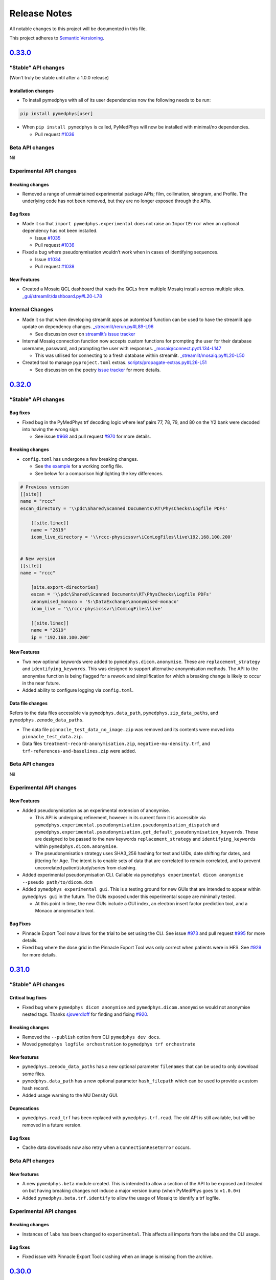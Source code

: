 .. raw:: html

   <!-- markdownlint-disable MD024 MD039 -->

Release Notes
=============

All notable changes to this project will be documented in this file.

This project adheres to `Semantic
Versioning <https://semver.org/spec/v2.0.0.html>`__.

`0.33.0 <https://github.com/pymedphys/pymedphys/compare/v0.32.0...v0.33.0>`__
-----------------------------------------------------------------------------

“Stable” API changes
~~~~~~~~~~~~~~~~~~~~

(Won’t truly be stable until after a 1.0.0 release)

Installation changes
^^^^^^^^^^^^^^^^^^^^

-  To install pymedphys with all of its user dependencies now the
   following needs to be run:

.. code:: bash

   pip install pymedphys[user]

-  When ``pip install pymedphys`` is called, PyMedPhys will now be
   installed with minimal/no dependencies.

   -  Pull request
      `#1036 <https://github.com/pymedphys/pymedphys/pull/1036>`__

Beta API changes
~~~~~~~~~~~~~~~~

Nil

Experimental API changes
~~~~~~~~~~~~~~~~~~~~~~~~

Breaking changes
^^^^^^^^^^^^^^^^

-  Removed a range of unmaintained experimental package APIs; film,
   collimation, sinogram, and Profile. The underlying code has not been
   removed, but they are no longer exposed through the APIs.

Bug fixes
^^^^^^^^^

-  Made it so that ``import pymedphys.experimental`` does not raise an
   ``ImportError`` when an optional dependency has not been installed.

   -  Issue
      `#1035 <https://github.com/pymedphys/pymedphys/issues/1035>`__
   -  Pull request
      `#1036 <https://github.com/pymedphys/pymedphys/pull/1036>`__

-  Fixed a bug where pseudonymisation wouldn’t work when in cases of
   identifying sequences.

   -  Issue
      `#1034 <https://github.com/pymedphys/pymedphys/issues/1034>`__
   -  Pull request
      `#1038 <https://github.com/pymedphys/pymedphys/pull/1038>`__

New Features
^^^^^^^^^^^^

-  Created a Mosaiq QCL dashboard that reads the QCLs from multiple
   Mosaiq installs across multiple sites.
   `\_gui/streamlit/dashboard.py#L20-L78 <https://github.com/pymedphys/pymedphys/blob/d0dbaf3d8ac15690602e3c92ab19704d450dad5a/pymedphys/_gui/streamlit/dashboard.py#L20-L78>`__

Internal Changes
~~~~~~~~~~~~~~~~

-  Made it so that when developing streamlit apps an autoreload function
   can be used to have the streamlit app update on dependency changes.
   `\_streamlit/rerun.py#L89-L96 <https://github.com/pymedphys/pymedphys/blob/d0dbaf3d8ac15690602e3c92ab19704d450dad5a/pymedphys/_streamlit/rerun.py#L89-L96>`__

   -  See discussion over on `streamlit’s issue
      tracker <https://github.com/streamlit/streamlit/issues/653#issuecomment-678954708>`__

-  Internal Mosaiq connection function now accepts custom functions for
   prompting the user for their database username, password, and
   prompting the user with responses.
   `\_mosaiq/connect.py#L134-L147 <https://github.com/pymedphys/pymedphys/blob/d0dbaf3d8ac15690602e3c92ab19704d450dad5a/pymedphys/_mosaiq/connect.py#L134-L147>`__

   -  This was utilised for connecting to a fresh database within
      streamlit.
      `\_streamlit/mosaiq.py#L20-L50 <https://github.com/pymedphys/pymedphys/blob/d0dbaf3d8ac15690602e3c92ab19704d450dad5a/pymedphys/_streamlit/mosaiq.py#L20-L50>`__

-  Created tool to manage ``pyproject.toml`` extras.
   `scripts/propagate-extras.py#L26-L51 <https://github.com/pymedphys/pymedphys/blob/d0dbaf3d8ac15690602e3c92ab19704d450dad5a/scripts/propagate-extras.py#L26-L51>`__

   -  See discussion on the poetry `issue
      tracker <https://github.com/python-poetry/poetry/issues/1644#issuecomment-688256688>`__
      for more details.

.. _section-1:

`0.32.0 <https://github.com/pymedphys/pymedphys/compare/v0.31.0...v0.32.0>`__
-----------------------------------------------------------------------------

.. _stable-api-changes-1:

“Stable” API changes
~~~~~~~~~~~~~~~~~~~~

.. _bug-fixes-1:

Bug fixes
^^^^^^^^^

-  Fixed bug in the PyMedPhys trf decoding logic where leaf pairs 77,
   78, 79, and 80 on the Y2 bank were decoded into having the wrong
   sign.

   -  See issue
      `#968 <https://github.com/pymedphys/pymedphys/issues/968>`__ and
      pull request
      `#970 <https://github.com/pymedphys/pymedphys/pull/970>`__ for
      more details.

.. _breaking-changes-1:

Breaking changes
^^^^^^^^^^^^^^^^

-  ``config.toml`` has undergone a few breaking changes.

   -  See `the
      example <https://github.com/pymedphys/pymedphys/blob/1241924d027163fccdc95750db0c984805bb83d4/site-specific/cancer-care-associates/config.toml>`__
      for a working config file.
   -  See below for a comparison highlighting the key differences.

.. code:: toml

   # Previous version
   [[site]]
   name = "rccc"
   escan_directory = '\\pdc\Shared\Scanned Documents\RT\PhysChecks\Logfile PDFs'

       [[site.linac]]
       name = "2619"
       icom_live_directory = '\\rccc-physicssvr\iComLogFiles\live\192.168.100.200'


   # New version
   [[site]]
   name = "rccc"

       [site.export-directories]
       escan = '\\pdc\Shared\Scanned Documents\RT\PhysChecks\Logfile PDFs'
       anonymised_monaco = 'S:\DataExchange\anonymised-monaco'
       icom_live = '\\rccc-physicssvr\iComLogFiles\live'

       [[site.linac]]
       name = "2619"
       ip = '192.168.100.200'

.. _new-features-1:

New Features
^^^^^^^^^^^^

-  Two new optional keywords were added to
   ``pymedphys.dicom.anonymise``. These are ``replacement_strategy`` and
   ``identifying_keywords``. This was designed to support alternative
   anonymisation methods. The API to the anonymise function is being
   flagged for a rework and simplification for which a breaking change
   is likely to occur in the near future.
-  Added ability to configure logging via ``config.toml``.

Data file changes
^^^^^^^^^^^^^^^^^

Refers to the data files accessible via ``pymedphys.data_path``,
``pymedphys.zip_data_paths``, and ``pymedphys.zenodo_data_paths``.

-  The data file ``pinnacle_test_data_no_image.zip`` was removed and its
   contents were moved into ``pinnacle_test_data.zip``.
-  Data files ``treatment-record-anonymisation.zip``,
   ``negative-mu-density.trf``, and ``trf-references-and-baselines.zip``
   were added.

.. _beta-api-changes-1:

Beta API changes
~~~~~~~~~~~~~~~~

Nil

.. _experimental-api-changes-1:

Experimental API changes
~~~~~~~~~~~~~~~~~~~~~~~~

.. _new-features-2:

New Features
^^^^^^^^^^^^

-  Added pseudonymisation as an experimental extension of anonymise.

   -  This API is undergoing refinement, however in its current form it
      is accessible via
      ``pymedphys.experimental.pseudonymisation.pseudonymisation_dispatch``
      and
      ``pymedphys.experimental.pseudonymisation.get_default_pseudonymisation_keywords``.
      These are designed to be passed to the new keywords
      ``replacement_strategy`` and ``identifying_keywords`` within
      ``pymedphys.dicom.anonymise``.
   -  The pseudonymisation strategy uses SHA3_256 hashing for text and
      UIDs, date shifting for dates, and jittering for Age. The intent
      is to enable sets of data that are correlated to remain
      correlated, and to prevent uncorrelated patient/study/series from
      clashing.

-  Added experimental pseudonymisation CLI. Callable via
   ``pymedphys experimental dicom anonymise --pseudo path/to/dicom.dcm``

-  Added ``pymedphys experimental gui``. This is a testing ground for
   new GUIs that are intended to appear within ``pymedphys gui`` in the
   future. The GUIs exposed under this experimental scope are minimally
   tested.

   -  At this point in time, the new GUIs include a GUI index, an
      electron insert factor prediction tool, and a Monaco anonymisation
      tool.

.. _bug-fixes-2:

Bug Fixes
^^^^^^^^^

-  Pinnacle Export Tool now allows for the trial to be set using the
   CLI. See issue
   `#973 <https://github.com/pymedphys/pymedphys/issues/973>`__ and pull
   request `#995 <https://github.com/pymedphys/pymedphys/pull/995>`__
   for more details.
-  Fixed bug where the dose grid in the Pinnacle Export Tool was only
   correct when patients were in HFS. See
   `#929 <https://github.com/pymedphys/pymedphys/pull/929>`__ for more
   details.

.. _section-2:

`0.31.0 <https://github.com/pymedphys/pymedphys/compare/v0.30.0...v0.31.0>`__
-----------------------------------------------------------------------------

.. _stable-api-changes-2:

“Stable” API changes
~~~~~~~~~~~~~~~~~~~~

Critical bug fixes
^^^^^^^^^^^^^^^^^^

-  Fixed bug where ``pymedphys dicom anonymise`` and
   ``pymedphys.dicom.anonymise`` would not anonymise nested tags. Thanks
   `sjswerdloff <https://github.com/sjswerdloff>`__ for finding and
   fixing `#920 <https://github.com/pymedphys/pymedphys/pull/920>`__.

.. _breaking-changes-2:

Breaking changes
^^^^^^^^^^^^^^^^

-  Removed the ``--publish`` option from CLI ``pymedphys dev docs``.
-  Moved ``pymedphys logfile orchestration`` to
   ``pymedphys trf orchestrate``

.. _new-features-3:

New features
^^^^^^^^^^^^

-  ``pymedphys.zenodo_data_paths`` has a new optional parameter
   ``filenames`` that can be used to only download some files.
-  ``pymedphys.data_path`` has a new optional parameter
   ``hash_filepath`` which can be used to provide a custom hash record.
-  Added usage warning to the MU Density GUI.

Deprecations
^^^^^^^^^^^^

-  ``pymedphys.read_trf`` has been replaced with ``pymedphys.trf.read``.
   The old API is still available, but will be removed in a future
   version.

.. _bug-fixes-3:

Bug fixes
^^^^^^^^^

-  Cache data downloads now also retry when a ``ConnectionResetError``
   occurs.

.. _beta-api-changes-2:

Beta API changes
~~~~~~~~~~~~~~~~

.. _new-features-4:

New features
^^^^^^^^^^^^

-  A new ``pymedphys.beta`` module created. This is intended to allow a
   section of the API to be exposed and iterated on but having breaking
   changes not induce a major version bump (when PyMedPhys goes to
   ``v1.0.0+``)
-  Added ``pymedphys.beta.trf.identify`` to allow the usage of Mosaiq to
   identify a trf logfile.

.. _experimental-api-changes-2:

Experimental API changes
~~~~~~~~~~~~~~~~~~~~~~~~

.. _breaking-changes-3:

Breaking changes
^^^^^^^^^^^^^^^^

-  Instances of ``labs`` has been changed to ``experimental``. This
   affects all imports from the labs and the CLI usage.

.. _bug-fixes-4:

Bug fixes
^^^^^^^^^

-  Fixed issue with Pinnacle Export Tool crashing when an image is
   missing from the archive.

.. _section-3:

`0.30.0 <https://github.com/pymedphys/pymedphys/compare/v0.29.1...v0.30.0>`__
-----------------------------------------------------------------------------

.. _breaking-changes-4:

Breaking changes
~~~~~~~~~~~~~~~~

-  Removed the proof of concept ``pymedphys bundle`` CLI as well all of
   its associated code.
-  Removed a range of unused files from the ``pymedphys.data_path`` API.
-  The previous install options ``pip install pymedphys[pytest]`` and
   ``pip install pymedphys[pylint]`` have been removed and replaced with
   ``pip install pymedphys[tests]``.

.. _new-features-5:

New Features
~~~~~~~~~~~~

-  Added a new toolbox for retrieving PTW Quickcheck measurement data
   and write it to a csv file.
   ``pymedphys labs quickcheck to-csv your.quickcheck.ip path/to/output.csv``

   -  See
      `labs/quickcheck/qcheck.py <https://github.com/pymedphys/pymedphys/blob/2d5148e2eabce3a6a4fd54e43e7dc8d4e050f5ed/pymedphys/labs/quickcheck/qcheck.py>`__

-  Added ``pymedphys dev tests`` to the CLI.

   -  Moved all of tests into the pymedphys repo itself. Now the
      automated testing suite is able to be run from a pypi install.
   -  This CLI has options such as ``--run-only-pydicom``,
      ``--run-only-slow``, and ``--run-only-pylinac`` so that upstream
      tools can run tests on this downstream project.
   -  These extra options are directly passed through to ``pytest``. To
      achieve this, made the ``pymedphys`` CLI be able to optionally
      handle arbitrary commands.

-  Made the Zenodo download tool retry up to four times should the
   download fail.
-  Added DICOM helpers functionality and updated the Mosaiq helpers as a
   part of the UTHSCSA TPS/OIS comparison project. Not yet exposed as
   part of the API. See
   `\_mosaiq/helpers.py#L353-L482 <https://github.com/pymedphys/pymedphys/blob/2d5148e2eabce3a6a4fd54e43e7dc8d4e050f5ed/pymedphys/_mosaiq/helpers.py#L353-L482>`__
-  Added more debugging strings to the iCOM CLI. See these outputs by
   running
   ``pymedphys --debug icom listen external.nss.ip.address your/output/directory``

   -  These were added to support remotely debugging the iCOM listen
      software. To see the conversation around debugging that tool see
      the `PyMedPhys forum
      discussion <https://groups.google.com/forum/#!topic/pymedphys/2LczVpmc_Ak>`__

-  Format of MU in logging display now rounded to one decimal.

Dependency changes
~~~~~~~~~~~~~~~~~~

-  Now depending on ``pylibjpeg-libjpeg`` in order to decode
   lossless-jpeg files.
-  ``m2r`` is no longer used to build the docs.
-  No longer using ``tox`` for tests.

.. _bug-fixes-5:

Bug fixes
~~~~~~~~~

-  Fixed an issue where the iCOM listener could not handle Machine IDs
   that were not entirely an integer.

   -  See
      `\_icom/mappings.py#L6 <https://github.com/pymedphys/pymedphys/blob/2d5148e2eabce3a6a4fd54e43e7dc8d4e050f5ed/pymedphys/_icom/mappings.py#L6>`__
      for changes.
   -  See the `PyMedPhys forum
      discussion <https://groups.google.com/d/msg/pymedphys/2LczVpmc_Ak/c5nUeUfQAQAJ>`__
      for details.

-  Fixed a case where on some Windows environments
   ``pymedphys dev docs`` would not run.
-  Fixed a case where on some Windows environments ``pymedphys gui``
   would not run.
-  Fixed issue where the ``pymedphys logfile orchestration`` CLI would
   not be able to create an ``index.json``, or a range of the needed
   directories on its first run.

   -  See the `PyMedPhys forum
      discussion <https://groups.google.com/d/msg/pymedphys/2LczVpmc_Ak/5mFZig1cAgAJ>`__
      for more details.

Documentation updates
~~~~~~~~~~~~~~~~~~~~~

-  Fixed an issue where the displayed CSV files for configuring
   ``pymedphys logfile orchestration`` would actually cause an error due
   to excess spaces used for display purposes.

   -  See the `PyMedPhys forum
      discussion <https://groups.google.com/d/msg/pymedphys/2LczVpmc_Ak/m41v_LVRAgAJ>`__
      for more details.

Development changes
~~~~~~~~~~~~~~~~~~~

-  Removed any file that was larger than 300 kB from the git history
   bring down clone times to a manageable state.

   -  The ``pre-commit`` tool now does not allow commits greater than
      300 kB.
   -  All testing files that were larger than 300 kB have been moved to
      Zenodo.

-  All tests have been moved from ``/tests`` into ``/pymedphys/tests``,
   running these tests can now be undergone by calling
   ``pymedphys dev tests``

   -  No longer using ``tox``.

.. _section-4:

`0.29.1 <https://github.com/pymedphys/pymedphys/compare/v0.29.0...v0.29.1>`__
-----------------------------------------------------------------------------

.. _bug-fixes-6:

Bug fixes
~~~~~~~~~

-  Fix issue in some Windows environments where running
   ``pymedphys gui`` would not find the streamlit installation.
   `\_gui/init.py <https://github.com/pymedphys/pymedphys/blob/03ba546b603edcbaf7b2b33c6367146a95142d0d/pymedphys/_gui/__init__.py#L43>`__

.. _section-5:

`0.29.0 <https://github.com/pymedphys/pymedphys/compare/v0.28.0...v0.29.0>`__
-----------------------------------------------------------------------------

.. _breaking-changes-5:

Breaking changes
~~~~~~~~~~~~~~~~

-  Changed the ``patient_directories`` icom parameter to accept a list
   of paths instead of a single path within the pymedphys
   ``config.toml``.
   `config.toml#L67-L72 <https://github.com/pymedphys/pymedphys/blob/7a08a94185f94b1f7df304de8bd0274f0f1fcbc9/examples/site-specific/cancer-care-associates/config.toml#L67-L72>`__
-  Changed ``pymedphys gui`` iCOM path resolution logic to instead
   search over a list of paths instead of just one path as before.
   `mudensity-compare.py#L668-L670 <https://github.com/pymedphys/pymedphys/blob/7a08a94185f94b1f7df304de8bd0274f0f1fcbc9/pymedphys/_gui/streamlit/mudensity-compare.py#L668-L670>`__

.. _section-6:

`0.28.0 <https://github.com/pymedphys/pymedphys/compare/v0.27.0...v0.28.0>`__
-----------------------------------------------------------------------------

Overview
~~~~~~~~

This release primarily focused on changes regarding the iCOM listener
and the PyMedPhys GUI that utilises these iCOM records.

.. _breaking-changes-6:

Breaking changes
~~~~~~~~~~~~~~~~

-  Removed the ``pymedphys icom archive`` CLI command, this archiving is
   now built directly into the listener itself.

.. _new-features-6:

New Features
~~~~~~~~~~~~

-  The ``pymedphys icom listener`` CLI command now will collect the icom
   stream into beam delivery batches and index them by patient name.
   This functionality used to be undergone within the
   ``pymedphys icom archive`` CLI, but this functionality has now been
   merged into the listener.
   `listener.py#L79 <https://github.com/pymedphys/pymedphys/blob/d40a5ed238b2035bac00da1cb623c7f496ed0950/pymedphys/_icom/listener.py#L79>`__
-  Should an error occur within ``pymedphys icom listener`` CLI it will
   now pause for 15 minutes and then reattempt a connection.
-  Add in extra sanity checks within the iCOM patient indexing tooling.
-  Added a ``--debug`` and ``--verbose`` flag to the PyMedPhys CLI which
   allows users to set the logging level. These logging levels are
   currently only utilised within the ``pymedphys icom listen`` CLI.
   `cli/main.py#L51-L70 <https://github.com/pymedphys/pymedphys/blob/9c7c7e3c2d7fb49d30b418dca2fa28e6982ff97e/pymedphys/cli/main.py#L51-L70>`__

.. _bug-fixes-7:

Bug fixes
~~~~~~~~~

-  Reduced the buffer size of the iCOM listener.
   `listener.py#L9 <https://github.com/pymedphys/pymedphys/blob/d40a5ed238b2035bac00da1cb623c7f496ed0950/pymedphys/_icom/listener.py#L9>`__
-  If either the listener is turned off and then on again, or it is
   interrupted the next time an iCOM stream socket is opened the Linac
   appears to send a larger batch containing prior irradiations. The
   listener code was adjusted to handle these extra bursts.
   `listener.py#L57-L83 <https://github.com/pymedphys/pymedphys/blob/d40a5ed238b2035bac00da1cb623c7f496ed0950/pymedphys/_icom/listener.py#L57-L83>`__
-  Made PyMedPhys GUI skip name formatting attempt if the original
   patient name format was not as expected.
   `mudensity-compare.py#L733-L738 <https://github.com/pymedphys/pymedphys/blob/d40a5ed238b2035bac00da1cb623c7f496ed0950/pymedphys/_gui/streamlit/mudensity-compare.py#L733-L738>`__

.. _section-7:

`0.27.0 <https://github.com/pymedphys/pymedphys/compare/v0.26.0...v0.27.0>`__
-----------------------------------------------------------------------------

.. _new-features-7:

New Features
~~~~~~~~~~~~

-  Added an optional ``--structures`` flag to
   ``pymedphys dicom merge-contours``. This allows you to only compute
   the merge for those structures named.

.. _section-8:

`0.26.0 <https://github.com/pymedphys/pymedphys/compare/v0.25.1...v0.26.0>`__
-----------------------------------------------------------------------------

.. _new-features-8:

New Features
~~~~~~~~~~~~

-  Created a function to merge overlapping contours that have the same
   name within a DICOM structure file.

   -  Underlying function –
      https://github.com/pymedphys/pymedphys/blob/8b9284a8bc9a948646c9d8c0723d9959c61ae089/pymedphys/_dicom/structure/merge.py#L172-L200
   -  API exposure –
      https://github.com/pymedphys/pymedphys/blob/8b9284a8bc9a948646c9d8c0723d9959c61ae089/pymedphys/dicom.py#L13

-  Exposed the above command as a part of the CLI. It is runnable with
   ``pymedphys dicom merge-contours``

   -  CLI exposure –
      https://github.com/pymedphys/pymedphys/blob/8b9284a8bc9a948646c9d8c0723d9959c61ae089/pymedphys/cli/dicom.py#L42-L50

.. _section-9:

`0.25.1 <https://github.com/pymedphys/pymedphys/compare/v0.25.0...v0.25.1>`__
-----------------------------------------------------------------------------

.. _dependency-changes-1:

Dependency Changes
~~~~~~~~~~~~~~~~~~

-  Now included ``psutil`` as an optional dependency.

Quality of life improvements
~~~~~~~~~~~~~~~~~~~~~~~~~~~~

-  Now raises a descriptive error when a DICOM RT plan file’s control
   point is missing a cumulative meterset weight.
   https://github.com/pymedphys/pymedphys/blob/dfd418a6dd1b8b57ba6bbfd27a498596477ceb6f/pymedphys/_dicom/delivery/core.py#L180-L196
-  When running ``pymedphys gui`` for the first time, no longer does
   ``streamlit`` request credentials.
   https://github.com/pymedphys/pymedphys/blob/dfd418a6dd1b8b57ba6bbfd27a498596477ceb6f/pymedphys/_gui/__init__.py#L24-L36

.. _development-changes-1:

Development changes
~~~~~~~~~~~~~~~~~~~

-  Implemented Cypress GUI testing infrastructure into the CI workflow.
   See details at https://dashboard.cypress.io/projects/tgt8f6/runs.

   -  Tests –
      https://github.com/pymedphys/pymedphys/blob/dfd418a6dd1b8b57ba6bbfd27a498596477ceb6f/tests/e2e/cypress/integration/streamlit/mudensity-compare.js
   -  CI config –
      https://github.com/pymedphys/pymedphys/blob/dfd418a6dd1b8b57ba6bbfd27a498596477ceb6f/.github/workflows/cypress.yml

.. _section-10:

`0.25.0 <https://github.com/pymedphys/pymedphys/compare/v0.24.3...v0.25.0>`__
-----------------------------------------------------------------------------

.. _new-features-9:

New Features
~~~~~~~~~~~~

-  Created the command line tool ``pymedphys gui`` which boots the GUI
   for PyMedPhys within your browser. GUI at this stage is quite
   minimal.
-  Created a tool to handle a PyMedPhys config file, by default stored
   within ``~/.pymedphys/.config.toml``. That config file can have a
   ``redirect`` field to allow configuration to be stored in a different
   location such as within a git repo, or a network drive.
-  ``pymedphys.zip_data_paths`` now has a new optional parameter
   ``extract_directory``. When this parameter is passed the contents of
   the zip downloaded zip data will be extracted to the provided
   directory. For example now the following is possible:

.. code:: python

   import pathlib

   import pymedphys

   CWD = pathlib.Path.cwd()
   pymedphys.zip_data_paths("mu-density-gui-e2e-data.zip", extract_directory=CWD)

-  ``pymedphys.Delivery.from_dicom()`` now supports step and shoot and
   3DCRT DICOM plan files.
-  Work on ``pymedphys.Delivery.from_monaco()`` was undergone with an
   attempt to support step and shoot plans. This work was preliminary.
-  Created a utility to pretty print patient names
-  Added ground work for e2e testing of ``pymedphys gui`` with the
   cypress tool.

.. _section-11:

`0.24.3 <https://github.com/pymedphys/pymedphys/compare/v0.24.2...v0.24.3>`__
-----------------------------------------------------------------------------

.. _bug-fixes-8:

Bug Fixes
~~~~~~~~~

-  Within the bundle created by ``pymedphys bundle`` fixed a bug where
   the streamlit server will not start due stdout not flushing.

.. _section-12:

`0.24.2 <https://github.com/pymedphys/pymedphys/compare/v0.24.1...v0.24.2>`__
-----------------------------------------------------------------------------

.. _bug-fixes-9:

Bug Fixes
~~~~~~~~~

-  Within the bundle created by ``pymedphys bundle`` fixed a bug where
   sometimes the streamlit server would not start should a stdout race
   condition occur.

.. _section-13:

`0.24.1 <https://github.com/pymedphys/pymedphys/compare/v0.24.0...v0.24.1>`__
-----------------------------------------------------------------------------

.. _bug-fixes-10:

Bug Fixes
~~~~~~~~~

-  Include ``matplotlib`` within ``streamlit`` bundle. Streamlit
   requires this but has not labeled it as a dependency.
-  Call ``yarn`` from ``os.system``, for some reason on Windows
   ``subprocess.check_call`` could not find ``yarn`` on the path,
   although on Linux this worked fine.

.. _section-14:

`0.24.0 <https://github.com/pymedphys/pymedphys/compare/v0.23.0...v0.24.0>`__
-----------------------------------------------------------------------------

.. _breaking-changes-7:

Breaking Changes
~~~~~~~~~~~~~~~~

-  If ``pymedphys.mosaiq.connect`` is passed a list of length one, it
   will now return a cursor within a list of length 1 instead of just
   returning a cursor by itself.

.. _new-features-10:

New Features
~~~~~~~~~~~~

-  Added a ``pymedphys bundle`` cli function which creates an electron
   streamlit installation bundle.
-  Added the ‘all’ fractions option to ``Delivery.from_dicom`` which can
   be used as
   ``pymedphys.Delivery.from_dicom(dicom_file, fraction_number='all')``
-  Made the iCOM patient archiving only save the data if MU was
   delivered.
-  Added wlutz mock image generation functions
-  Handle more Monaco ``tel.1`` cases within ``Delivery.from_monaco``
-  ``get_patient_name`` added to ``pymedphys._mosaiq.helpers``

Algorithm Adjustments
~~~~~~~~~~~~~~~~~~~~~

-  Wlutz bb finding cost function adjusted

   -  Note, wlutz algorithm still not ready for the prime time

.. _section-15:

`0.23.0 <https://github.com/pymedphys/pymedphys/compare/v0.22.0...v0.23.0>`__
-----------------------------------------------------------------------------

.. _breaking-changes-8:

Breaking Changes
~~~~~~~~~~~~~~~~

-  Removed ``jupyter``, ``bundle``, and ``app`` sub commands from the
   CLI.
-  Removed the ``gui`` and ``jupyter`` optional extra installation
   commands.
-  In order to support Python 3.8, the ``pymssql`` dependency needed to
   be removed for that Python version. All tools that make SQL calls to
   Mosaiq will not currently work on Python 3.8.

.. _new-features-11:

New Features
~~~~~~~~~~~~

-  PyMedPhys now is able to be installed on Python 3.8.

.. _dependency-changes-2:

Dependency Changes
~~~~~~~~~~~~~~~~~~

-  No longer depend upon ``pymssql`` for Python 3.8.

.. _bug-fixes-11:

Bug Fixes
~~~~~~~~~

-  Fix ``pymedphys._monaco`` package path.
-  Fixed issue where the following header adjustment DICOM CLI tools may
   not work with ``pydicom==1.4.2``. See
   https://github.com/pymedphys/pymedphys/pull/747 and
   https://github.com/pymedphys/pymedphys/pull/748.

   -  ``pymedphys dicom adjust-machine-name``
   -  ``pymedphys dicom adjust-RED``
   -  ``pymedphys dicom adjust-RED-by-structure-name``

.. _section-16:

`0.22.0 <https://github.com/pymedphys/pymedphys/compare/v0.21.0...v0.22.0>`__
-----------------------------------------------------------------------------

.. _new-features-12:

New Features
~~~~~~~~~~~~

-  Implemented ``from_icom`` method on the ``pymedphys.Delivery``
   object. This was to support calculating an MU Density from an iCOM
   stream.

   -  See https://github.com/pymedphys/pymedphys/pull/733

.. _section-17:

`0.21.0 <https://github.com/pymedphys/pymedphys/compare/v0.20.0...v0.21.0>`__
-----------------------------------------------------------------------------

.. _dependency-changes-3:

Dependency Changes
~~~~~~~~~~~~~~~~~~

-  Once again made ``shapely`` a default dependency with the aim to make
   installation be “batteries included”.

   -  ``Shapely`` now ships wheels for Windows. This means ``shapely``
      will install normally with pip. See
      https://github.com/Toblerity/Shapely/issues/815#issuecomment-579945334

-  Pinned ``pydicom`` due to a currently unknown issue with a new
   version breaking a ``pymedphys`` test.

.. _section-18:

`0.20.0 <https://github.com/pymedphys/pymedphys/compare/v0.19.0...v0.20.0>`__
-----------------------------------------------------------------------------

.. _new-features-13:

New Features
~~~~~~~~~~~~

-  Expose some portions of the Winston Lutz API.
-  Add iCom listener CLI.

.. _section-19:

`0.19.0 <https://github.com/pymedphys/pymedphys/compare/v0.18.0...v0.19.0>`__
-----------------------------------------------------------------------------

.. _breaking-changes-9:

Breaking Changes
~~~~~~~~~~~~~~~~

-  Made shapely an optional dependency once more. No longer depending on
   ``shapely-helper``.

   -  Shapely can be installed by running
      ``pip install pymedphys[difficult]==0.19.0``
   -  This fixes an issue where ``pip`` refuses to install due to the
      ``shapely-helper`` workaround.

.. _section-20:

`0.18.0 <https://github.com/pymedphys/pymedphys/compare/v0.17.1...v0.18.0>`__
-----------------------------------------------------------------------------

.. _breaking-changes-10:

Breaking Changes
~~~~~~~~~~~~~~~~

-  Removed the optional extras tags of ``library``, ``labs``, and
   ``difficult``. All of these now install by default. For example
   PyMedPhys can no longer be installed with
   ``pip install pymedphys[library]``.

.. _quality-of-life-improvements-1:

Quality of life improvements
~~~~~~~~~~~~~~~~~~~~~~~~~~~~

-  Installation of PyMedPhys has been reverted to including all of its
   primary dependencies. This was done to make the default install less
   confusing. Nevertheless, these dependencies are mostly optional and
   if you wish you can install with ``pip install pymedphys --no-deps``
   to have a minimal installation.
-  Made a ``shapely-helpers`` package which automatically handles
   installation of ``shapely`` on Windows. PyMedPhys now depends on
   ``shapely-helpers`` instead of ``shapely``.

.. _section-21:

`0.17.1 <https://github.com/pymedphys/pymedphys/compare/v0.17.0...v0.17.1>`__
-----------------------------------------------------------------------------

.. _quality-of-life-improvements-2:

Quality of life improvements
~~~~~~~~~~~~~~~~~~~~~~~~~~~~

-  Made wlutz determination less fussy.

.. _section-22:

`0.17.0 <https://github.com/pymedphys/pymedphys/compare/v0.16.3...v0.17.0>`__
-----------------------------------------------------------------------------

.. _new-features-14:

New Features
~~~~~~~~~~~~

-  Initial alpha release of an experimental JupyterLab application
   bundler. Run with ``pymedphys bundle`` in a directory that contains a
   ``notebooks`` dir and a ``requirements.txt`` file.

.. _section-23:

`0.16.3 <https://github.com/pymedphys/pymedphys/compare/v0.16.2...v0.16.3>`__
-----------------------------------------------------------------------------

.. _bug-fixes-12:

Bug Fixes
~~~~~~~~~

-  Gracefully reject ipython inspection for optional modules by
   returning ``None`` for ‘**file**’ attribute requests for modules that
   are not currently installed.

.. _section-24:

`0.16.2 <https://github.com/pymedphys/pymedphys/compare/v0.16.1...v0.16.2>`__
-----------------------------------------------------------------------------

.. _bug-fixes-13:

Bug Fixes
~~~~~~~~~

-  Fixed bug with optional dependency logic within ``apipkg``. Occurred
   whenever an optional submodule was called, for example
   ``scipy.interpolate``.

.. _section-25:

`0.16.1 <https://github.com/pymedphys/pymedphys/compare/v0.16.0...v0.16.1>`__
-----------------------------------------------------------------------------

Aesthetic Changes
~~~~~~~~~~~~~~~~~

-  Updated the badges reported within the README.

.. _section-26:

`0.16.0 <https://github.com/pymedphys/pymedphys/compare/v0.15.0...v0.16.0>`__
-----------------------------------------------------------------------------

Package changes
~~~~~~~~~~~~~~~

-  The license of the package has changed from ``AGPL-3.0-or-later`` to
   ``Apache-2.0``.

.. _new-features-15:

New Features
~~~~~~~~~~~~

-  Expose ``pymedphys.electronfactors.plot_model`` as part of the public
   API.

.. _section-27:

`0.15.0 <https://github.com/pymedphys/pymedphys/compare/v0.14.3...v0.15.0>`__
-----------------------------------------------------------------------------

.. _new-features-16:

New Features
~~~~~~~~~~~~

-  Experimental support for Elekta Unity trf log file decoding.

.. _section-28:

`0.14.3 <https://github.com/pymedphys/pymedphys/compare/v0.14.2...v0.14.3>`__
-----------------------------------------------------------------------------

.. _package-changes-1:

Package changes
~~~~~~~~~~~~~~~

-  Updated wheel to correctly handle optional dependencies.

.. _section-29:

`0.14.2 <https://github.com/pymedphys/pymedphys/compare/v0.14.1...v0.14.2>`__
-----------------------------------------------------------------------------

.. _bug-fixes-14:

Bug Fixes
~~~~~~~~~

-  Vendored in ``apipkg`` due to PyPI installation issues.

.. _section-30:

`0.14.1 <https://github.com/pymedphys/pymedphys/compare/v0.14.0...v0.14.1>`__
-----------------------------------------------------------------------------

.. _bug-fixes-15:

Bug Fixes
~~~~~~~~~

-  Given the input to ``pymedphys.gamma`` is unitless, removed the units
   from the logging output of gamma. See
   https://github.com/pymedphys/pymedphys/issues/611

.. _section-31:

`0.14.0 <https://github.com/pymedphys/pymedphys/compare/v0.13.2...v0.14.0>`__
-----------------------------------------------------------------------------

.. _breaking-changes-11:

Breaking Changes
~~~~~~~~~~~~~~~~

-  Moved ``pymedphys pinnacle`` cli command to be nested under
   ``pymedphys labs pinnacle``

.. _dependency-changes-4:

Dependency Changes
~~~~~~~~~~~~~~~~~~

-  Made the greater majority of the pymedphys dependencies optional.
   Should a dependency be required during usage an error is raised
   informing the user to install the package. To install all pymedphys
   dependencies as before now run
   ``pip install pymedphys[library,labs]==0.14.0``.

.. _section-32:

`0.13.2 <https://github.com/pymedphys/pymedphys/compare/v0.13.1...v0.13.2>`__
-----------------------------------------------------------------------------

Bug Fix
~~~~~~~

-  Fixed issue where ``pymedphys.mosaiq.connect`` would not work for
   just one hostname.

.. _section-33:

`0.13.1 <https://github.com/pymedphys/pymedphys/compare/v0.13.0...v0.13.1>`__
-----------------------------------------------------------------------------

.. _bug-fix-1:

Bug Fix
~~~~~~~

-  Fixed issue where ``pymedphys.mosaiq.connect`` would not work for
   just one hostname.

.. _section-34:

`0.13.0 <https://github.com/pymedphys/pymedphys/compare/v0.12.2...v0.13.0>`__
-----------------------------------------------------------------------------

New Feature
~~~~~~~~~~~

-  Made ``pymedphys.mosaiq.execute`` a part of the API.

.. _section-35:

`0.12.2 <https://github.com/pymedphys/pymedphys/compare/v0.12.1...v0.12.2>`__
-----------------------------------------------------------------------------

.. _package-changes-2:

Package changes
~~~~~~~~~~~~~~~

-  Fixed version number within package.

.. _section-36:

`0.12.1 <https://github.com/pymedphys/pymedphys/compare/v0.12.0...v0.12.1>`__
-----------------------------------------------------------------------------

.. _package-changes-3:

Package changes
~~~~~~~~~~~~~~~

-  Re-added the license classifier to the PyPI upload.

.. _section-37:

`0.12.0 <https://github.com/pymedphys/pymedphys/compare/v0.11.0...v0.12.0>`__
-----------------------------------------------------------------------------

.. _breaking-changes-12:

Breaking Changes
~~~~~~~~~~~~~~~~

-  The API has undergone a complete redesign. Expect most code to be
   broken with this release.

.. _section-38:

`0.11.0 <https://github.com/pymedphys/pymedphys/compare/v0.10.0...v0.11.0>`__
-----------------------------------------------------------------------------

.. _breaking-changes-13:

Breaking Changes
~~~~~~~~~~~~~~~~

-  Within ``dose_from_dataset`` the ``reshape`` parameter has been
   removed.
-  Removed the following functions:

   -  ``load_dicom_data``
   -  ``axes_and_dose_from_dicom``
   -  ``extract_depth_dose``
   -  ``extract_profiles``

.. _new-features-17:

New Features
~~~~~~~~~~~~

-  Added functions ``pymedphys.dicom.depth_dose`` and
   ``pymedphys.dicom.profiles``.
-  Exposed the ``trf2pandas`` function via
   ``pymedphys.fileformats.trf2pandas``.

Improvements
~~~~~~~~~~~~

-  Made the resolution detection of ``pymedphys.plt.pcolormesh_grid``
   more robust.

.. _section-39:

`0.10.0 <https://github.com/pymedphys/pymedphys/compare/v0.9.0...v0.10.0>`__
----------------------------------------------------------------------------

.. _new-features-18:

New Features
~~~~~~~~~~~~

-  Re-exposed ``convert2_ratio_perim_area`` and
   ``create_transformed_mesh`` from ``pymedphys.electronfactors``.
-  Pinnacle module providing a tool to export raw Pinnacle data to DICOM
   objects.

   -  A CLI is provided: See `the Pinnacle CLI
      docs <https://docs.pymedphys.com/user/interfaces/cli/pinnacle.html>`__.
   -  As well as an API: See `the Pinnacle library
      docs <https://docs.pymedphys.com/user/library/pinnacle.html>`__.

.. _section-40:

`0.9.0 <https://github.com/pymedphys/pymedphys/compare/v0.8.4...v0.9.0>`__ – 2019/06/06
---------------------------------------------------------------------------------------

.. _new-features-19:

New Features
~~~~~~~~~~~~

-  Re-exposed ``multi_mosaiq_connect``,
   ``multi_fetch_and_verify_mosaiq``, ``get_qcls_by_date``, and
   ``get_staff_name`` from ``pymedphys.msq``.

.. _section-41:

`0.8.4 <https://github.com/pymedphys/pymedphys/compare/v0.8.3...v0.8.4>`__ – 2019/06/04
---------------------------------------------------------------------------------------

.. _package-changes-4:

Package changes
~~~~~~~~~~~~~~~

-  Made ``xlwings`` not install by default if system is ``Linux`` within
   ``setup.py``
-  Removed unreleased ``jupyter`` based GUI

.. _section-42:

`0.8.3 <https://github.com/pymedphys/pymedphys/compare/v0.8.2...v0.8.3>`__ – 2019/06/04
---------------------------------------------------------------------------------------

.. _package-changes-5:

Package changes
~~~~~~~~~~~~~~~

-  Updated MANIFEST file within ``pymedphys_fileformats`` to
   appropriately include LICENSE files.

.. _section-43:

`0.8.2 <https://github.com/pymedphys/pymedphys/compare/v0.8.1...v0.8.2>`__ – 2019/06/01
---------------------------------------------------------------------------------------

.. _package-changes-6:

Package changes
~~~~~~~~~~~~~~~

-  Included license files within the subpackage distributions

.. _section-44:

`0.8.1 <https://github.com/pymedphys/pymedphys/compare/v0.8.0...v0.8.1>`__ – 2019/06/01
---------------------------------------------------------------------------------------

.. _dependency-changes-5:

Dependency changes
~~~~~~~~~~~~~~~~~~

-  Removed numpy version upper-limit

.. _section-45:

`0.8.0 <https://github.com/pymedphys/pymedphys/compare/v0.7.2...v0.8.0>`__ – 2019/06/01
---------------------------------------------------------------------------------------

.. _breaking-changes-14:

Breaking Changes
~~~~~~~~~~~~~~~~

-  ``DeliveryData`` has been renamed to ``Delivery`` and is now
   importable by running ``from pymedphys import Delivery``

   -  A range of functions that used to use ``DeliveryData`` are now
      instead accessible as methods on the ``Delivery`` object.

-  A large number of functions that were previously exposed have now
   been made private in preparation for eventually stabilising the API.
   No function that was within the documentation has been removed. If
   there is a function that you were using that you would like to be
   exposed via ``import`` again, please let us know by `opening an issue
   on GitHub <https://github.com/pymedphys/pymedphys/issues>`__ and we
   will happily re-expose it! However, please bear in mind that the
   entire API that is currently exposed will likely change before a
   1.0.0 release.
-  ``anonymise_dicom_dataset()`` has been renamed to
   ``anonymise_dataset()`` to remove redundant labelling.
-  ``mu_density_from_delivery_data`` moved from the ``msq`` module to
   the ``mudensity`` module.
-  ``compare_mosaiq_fields`` moved from the ``msq`` module into the
   ``plancompare`` module.
-  ``pymedphys.dicom.get_structure_aligned_cube`` has had its ``x0``
   parameter changed from required to optional. It is no longer the
   first parameter passed to the function. By default ``x0`` is now
   determined using the min/max bounds of the structure.
-  The DICOM coordinate extraction functions -
   ``extract_dicom_patient_xyz()``, ``extract_iec_patient_xyz()`` and
   ``extract_iec_fixed_xyz()`` - have been combined into a single
   function called ``xyz_from_dataset()``. The x, y, z axes can still be
   returned in either the DICOM, IEC fixed or IEC patient coordinate
   systems by passing the following case-insensitive strings to the
   ``coord_system=`` parameter of ``xyz_from_dataset()``:

   -  DICOM: ``'d'`` or ``'DICOM'``
   -  IEC fixed: ``'f'``, ``'fixed'`` or ``'IEC fixed'``
   -  IEC patient: ``'p'``, ``'patient'`` or ``'IEC patient'``

-  ``gamma_dicom`` now take datasets as opposed to filenames

.. _new-features-20:

New Features
~~~~~~~~~~~~

-  A DICOM anonymisation CLI! See `the DICOM Files CLI
   docs <../user/interfaces/cli/dicom.rst>`__.
-  ``anonymise_file()`` and ``anonymise_directory()``:

   -  two new DICOM anonymisation wrapper functions that take a DICOM
      file and a directory as respective arguments.

-  ``is_anonymised_dataset()``, ``is_anonymised_file()`` and
   ``is_anonymised_directory()``:

   -  three new functions that check whether a pydicom dataset, a DICOM
      file or all files within a directory have been anonymised,
      respectively.

-  ``coords_from_xyz_axes()`` is a previously internal function that has
   now been exposed in the API. It converts x, y, z axes returned by
   ``xyz_from_dataset()`` into a full grid of coordinate triplets that
   correspond to the original grid (pixel array or dose grid).

.. _section-46:

`0.7.2 <https://github.com/pymedphys/pymedphys/compare/v0.7.1...v0.7.2>`__ – 2019/04/05
---------------------------------------------------------------------------------------

.. _dependency-changes-6:

Dependency changes
~~~~~~~~~~~~~~~~~~

-  Removed numpy version upper-limit

.. _section-47:

`0.7.1 <https://github.com/pymedphys/pymedphys/compare/v0.7.0...v0.7.1>`__ – 2019/04/05
---------------------------------------------------------------------------------------

Performance Improvements
~~~~~~~~~~~~~~~~~~~~~~~~

-  reduced PyPI package size by removing unnecessary development testing
   files.

.. _section-48:

`0.7.0 <https://github.com/pymedphys/pymedphys/compare/v0.6.0...v0.7.0>`__ – 2019/04/05
---------------------------------------------------------------------------------------

.. _breaking-changes-15:

Breaking Changes
~~~~~~~~~~~~~~~~

-  ``anonymise_dicom`` has been renamed to ``anonymise_dicom_dataset``
-  The CLI interface ``trf2csv`` has been replaced with
   ``pymedphys trf to-csv``. This has the same usage, just a changed
   name to come in line with the rest of the CLI interfaces exposed by
   PyMedPhys.

.. _new-features-21:

New Features
~~~~~~~~~~~~

-  Implementing a suite of Dicom objects, currently a work in progress:

   -  ``DicomBase``, a base DICOM class that wraps ``pydicom``\ ’s
      ``Dataset`` object. This class includes additions such as an
      anonymisation method.
   -  ``DicomImage``, designed to hold a single DICOM image slice. Might
      someday contain methods such as ``resample`` and the like.
   -  ``DicomSeries``, a series of ``DicomImage`` objects creating a CT
      dataset.
   -  ``DicomStructure``, designed to house DICOM structure datasets.
   -  ``DicomPlan``, a class that holds RT plan DICOM datasets.
   -  ``DicomDose``, a class that to hold RT DICOM dose datasets. It has
      helper functions and parameters such as coordinate transforms
      built into it.
   -  ``DicomStudy``, a class designed to hold an interrelated set of
      ``DicomDose``, ``DicomPlan``, ``DicomStructure``, and
      ``DicomSeries``. Not every type is required to create a
      ``DicomStudy``. Certain methods will be available on
      ``DicomStudy`` depending what is housed within it. For example
      having both ``DicomDose`` and ``DicomStructure`` should enable DVH
      based methods.
   -  ``DicomCollection``, a class that can hold multiple studies,
      interrelated or not. A common use case that will likely be
      implemented is ``DicomCollection.from_directory(directory_path)``
      which would pull all DICOM files nested within a directory and
      sort them into ``DicomStudy`` objects based on their header UIDs.

-  Added CLI commands for a WIP docker server, logfile orchestration,
   and DICOM editor tools.
-  Added a range of xlwings tools that allow the use of PyMedPhys
   functions within Excel
-  Added rudimentary code to pull profiles from Mephysto files.
-  The previously separate ``decodetrf`` library is now distributed
   within PyMedPhys. You can now simply install PyMedPhys and run
   ``pymedphys trf to-csv`` within the command line to convert ``.trf``
   files into ``.csv`` files.

.. _section-49:

`0.6.0 <https://github.com/pymedphys/pymedphys/compare/v0.5.1...v0.6.0>`__ – 2019/03/15
---------------------------------------------------------------------------------------

.. _breaking-changes-16:

Breaking Changes
~~~~~~~~~~~~~~~~

-  All uses of “dcm” in directory names, module names, function names,
   etc. have been converted to “dicom”. Anything that makes use of this
   code will need to be adjusted accordingly. Required changes include:

   -  ``pymedphys.dcm`` –> ``pymedphys.dicom``
   -  ``coords_and_dose_from_dcm()`` –> ``coords_and_dose_from_dicom()``
   -  ``dcmfromdict()`` –> ``dicom_dataset_from_dict()``
   -  ``gamma_dcm()`` –> ``gamma_dicom()``

-  MU Density related functions are no longer available under the
   ``pymedphys.coll`` package, instead they are found within
   ``pymedphys.mudensity`` package.
-  The DICOM coordinate extraction functions now return simple tuples
   rather than ``Coords`` namedtuples:

   -  ``extract_dicom_patient_xyz()``
   -  ``extract_iec_patient_xyz()``
   -  ``extract_iec_fixed_xyz()``

.. _new-features-22:

New Features
~~~~~~~~~~~~

-  DICOM anonymisation now permits replacing deidentified values with
   suitable “dummy” values. This helps to maintain compatibility with
   DICOM software that includes checks (beyond those specified in the
   DICOM Standard) of valid DICOM tag values. Replacing tags with dummy
   values upon anonymisation is now the default behaviour.
-  A set of 3D coordinate transformation functions, including rotations
   (passive or active) and translations. Transformations may be applied
   to a single coordinate triplet (an ``ndarray``) or a list of
   arbitrarily many coordinate triplets (a 3 x n ``ndarray``). **NB**:
   Documentation forthcoming.

Code Refactoring
~~~~~~~~~~~~~~~~

-  All uses of ``dcm`` as a variable name for instances of PyDicom
   Datasets have been converted to ``ds`` to match PyDicom convention.

.. _section-50:

`0.5.1 <https://github.com/pymedphys/pymedphys/compare/v0.4.3...v0.5.1>`__ – 2019/01/05
---------------------------------------------------------------------------------------

.. _new-features-23:

New Features
~~~~~~~~~~~~

-  Began keeping record of changes in ``changelog.md``
